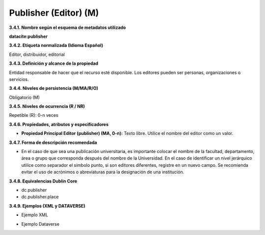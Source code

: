 .. _Publisher:

Publisher (Editor) (M)
===========

**3.4.1. Nombre según el esquema de metadatos utilizado**

**datacite:publisher**

**3.4.2. Etiqueta normalizada (Idioma Español)**

Editor, distribuidor, editorial

**3.4.3. Definición y alcance de la propiedad**

Entidad responsable de hacer que el recurso esté disponible. Los editores pueden ser personas, organizaciones o servicios.

**3.4.4. Niveles de persistencia (M/MA/R/O)**

Obligatorio (M)

**3.4.5. Niveles de ocurrencia (R / NR)**

Repetible (R): 0-n veces

**3.4.6. Propiedades, atributos y especificadores**

-   **Propiedad Principal Editor (publisher) (MA, 0-n):** Texto libre. Utilice el nombre del editor como un valor.

**3.4.7. Forma de descripción recomendada**

-   En el caso de que sea una publicación universitaria, es importante colocar el nombre de la facultad, departamento, área o grupo que corresponda después del nombre de la Universidad. En el caso de identificar un nivel jerárquico utilice como separador el símbolo punto, si son editores diferentes, registre en un nuevo campo. Se recomienda evitar el uso de acrónimos o abreviaturas para la designación de una institución.

**3.4.8. Equivalencias Dublin Core**

-   dc.publisher

-   dc.publisher.place

**3.4.9. Ejemplos (XML y DATAVERSE)**

-   Ejemplo XML

.. image:: _static/image12.png
   :scale: 35%
   :name: img_dublin

-   Ejemplo Dataverse

.. image:: _static/image13.png
   :scale: 35%
   :name: img_dublin
